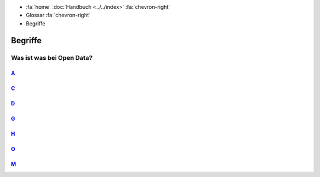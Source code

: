 .. container:: custom-breadcrumbs

   - :fa:`home` :doc:`Handbuch <../../index>` :fa:`chevron-right`
   - Glossar :fa:`chevron-right`
   - Begriffe

********
Begriffe
********

Was ist was bei Open Data?
==========================

`A`_
-----

.. glossary::

  Abnahme-Umgebung
    Die Probeinstanz von opendata.swiss

`C`_
-----

.. glossary::

  CKAN
    lore ipsum

  catalog endpoint
    lore ipsum

`D`_
-----

.. glossary::

  Datenbesitzer
     Rolle auf der Platform von Opendata.swiss

  Datenlieferant
     Rolle auf der Platform von Opendata.swiss

  DCAT Catalog
     Ein Katalog, der dem DCAT Application Profile for Swiss data portals
     entspricht, ist eine kuratierte Sammlung von Metadaten-Records über
     offene Daten. Das vorliegende Dokument erklärt diesen Katalog.

  DCAT Dataset
    Ein Metadaten-Eintrag der Klasse dcat:Dataset (Dataset-Metadaten-Record)
    beschreibt eine einzelne, thematisch geschlossene Datensammlung.

  DCAT Distribution
    Ein Metadaten-Record der Klasse dcat:Distribution
    (Distribution-Metadaten-Record) beschreibt eine Publikationsform des
    betreffenden Datensatzes.


`G`_
-----

.. glossary::

  geocat
    lore ipsum

`H`_
-----

.. glossary::

  Harvesting
    Lore ipsum

`O`_
-----

.. glossary::

  Offene Formate
    lore ipsum

  Open Government Data
    Unter Open Government Data versteht man sämtliche Behördendaten, die kostenfrei, digital und häufig ohne Lizenzbeschränkungen für die Öffentlichkeit
    zugänglich gemacht werden.

  Open By Default
    Neue Initiative des Bundes: ab 2020 sollen Behördendaten by default offen sein

`M`_
-----

.. glossary::

  Maschinenlesbarkeit
    lore ipsum

  Manuelle Datenerfassung
    lore ipsum
